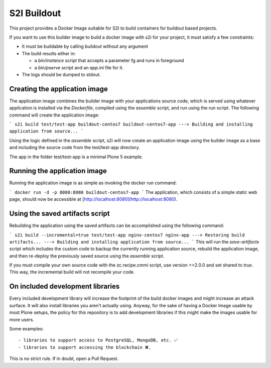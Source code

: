 S2I Buildout
============

This project provides a Docker Image suitable for S2I to build containers for
buildout based projects.

If you want to use this builder image to build a docker image with s2i for your
project, it must satisfy a few constraints:

- It must be buildable by calling buildout without any argument
- The build results either in:

  - a `bin/instance` script that accepts a parameter fg and runs in foreground
  - a `bin/pserve` script and an `app.ini` file for it.

- The logs should be dumped to stdout.

Creating the application image
------------------------------

The application image combines the builder image with your applications source code, which is served using whatever application is installed via the *Dockerfile*, compiled using the *assemble* script, and run using the *run* script.
The following command will create the application image:

```
s2i build test/test-app buildout-centos7 buildout-centos7-app
---> Building and installing application from source...
```

Using the logic defined in the *assemble* script, s2i will now create an application image using the builder image as a base and including the source code from the test/test-app directory.

The app in the folder test/test-app is a minimal Plone 5 example.


Running the application image
-----------------------------

Running the application image is as simple as invoking the docker run command:

```
docker run -d -p 8080:8080 buildout-centos7-app
```
The application, which consists of a simple static web page, should now be accessible at  [http://localhost:8080](http://localhost:8080).


Using the saved artifacts script
--------------------------------

Rebuilding the application using the saved artifacts can be accomplished using the following command:

```
s2i build --incremental=true test/test-app nginx-centos7 nginx-app
---> Restoring build artifacts...
---> Building and installing application from source...
```
This will run the *save-artifacts* script which includes the custom code to backup the currently running application source, rebuild the application image, and then re-deploy the previously saved source using the *assemble* script.

If you must compile your own source code with the zc.recipe.cmmi script, use version >=2.0.0 and set shared to `true`.
This way, the incremental build will not recompile your code.

On included development libraries
---------------------------------

Every included development library will increase the footprint of the build
docker images and might increase an attack surface. It will also install
libraries you aren't actually using.
Anyway, for the sake of having a Docker Image usable by most Plone setups, the
policy for this repository is to add development libraries if this might make
the images usable for more users.

Some examples::

    - libraries to support access to PostgreSQL, MongoDB, etc. ✅
    - libraries to support accessing the blockchain ❌.

This is no strict rule. If in doubt, open a Pull Request.

